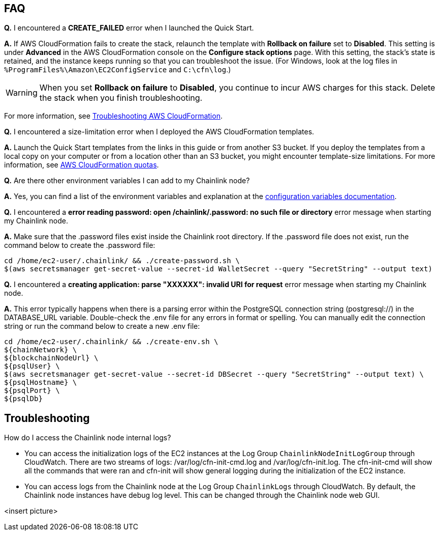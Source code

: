 // Add any tips or answers to anticipated questions.

== FAQ

*Q.* I encountered a *CREATE_FAILED* error when I launched the Quick Start.

*A.* If AWS CloudFormation fails to create the stack, relaunch the template with *Rollback on failure* set to *Disabled*. This setting is under *Advanced* in the AWS CloudFormation console on the *Configure stack options* page. With this setting, the stack’s state is retained, and the instance keeps running so that you can troubleshoot the issue. (For Windows, look at the log files in `%ProgramFiles%\Amazon\EC2ConfigService` and `C:\cfn\log`.)
// Customize this answer if needed. For example, if you’re deploying on Linux instances, either provide the location for log files on Linux or omit the final sentence. If the Quick Start has no EC2 instances, revise accordingly (something like "and the assets keep running").

WARNING: When you set *Rollback on failure* to *Disabled*, you continue to incur AWS charges for this stack. Delete the stack when you finish troubleshooting.

For more information, see https://docs.aws.amazon.com/AWSCloudFormation/latest/UserGuide/troubleshooting.html[Troubleshooting AWS CloudFormation^].

*Q.* I encountered a size-limitation error when I deployed the AWS CloudFormation templates.

*A.* Launch the Quick Start templates from the links in this guide or from another S3 bucket. If you deploy the templates from a local copy on your computer or from a location other than an S3 bucket, you might encounter template-size limitations. For more information, see http://docs.aws.amazon.com/AWSCloudFormation/latest/UserGuide/cloudformation-limits.html[AWS CloudFormation quotas^].

*Q.* Are there other environment variables I can add to my Chainlink node?

*A.* Yes, you can find a list of the environment variables and explanation at the https://docs.chain.link/docs/configuration-variables/[configuration variables documentation].

*Q.* I encountered a *error reading password: open /chainlink/.password: no such file or directory* error message when starting my Chainlink node.

*A.* Make sure that the .password files exist inside the Chainlink root directory. If the .password file does not exist, run the command below to create the .password file:

....
cd /home/ec2-user/.chainlink/ && ./create-password.sh \
$(aws secretsmanager get-secret-value --secret-id WalletSecret --query "SecretString" --output text)
....

*Q.* I encountered a *creating application: parse "XXXXXX": invalid URI for request* error message when starting my Chainlink node.

*A.* This error typically happens when there is a parsing error within the PostgreSQL connection string (postgresql://) in the DATABASE_URL variable. Double-check the .env file for any errors in format or spelling. You can manually edit the connection string or run the command below to create a new .env file:

....
cd /home/ec2-user/.chainlink/ && ./create-env.sh \
${chainNetwork} \
${blockchainNodeUrl} \
${psqlUser} \
$(aws secretsmanager get-secret-value --secret-id DBSecret --query "SecretString" --output text) \
${psqlHostname} \
${psqlPort} \
${psqlDb}
....

== Troubleshooting

How do I access the Chainlink node internal logs?

* You can access the initialization logs of the EC2 instances at the Log Group `ChainlinkNodeInitLogGroup` through CloudWatch. There are two streams of logs: /var/log/cfn-init-cmd.log and /var/log/cfn-init.log. The cfn-init-cmd will show all the commands that were ran and cfn-init will show general logging during the initialization of the EC2 instance.

* You can access logs from the Chainlink node at the Log Group `ChainlinkLogs` through CloudWatch. By default, the Chainlink node instances have debug log level. This can be changed through the Chainlink node web GUI.

<insert picture>

